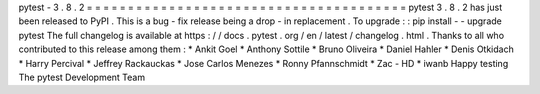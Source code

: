 pytest
-
3
.
8
.
2
=
=
=
=
=
=
=
=
=
=
=
=
=
=
=
=
=
=
=
=
=
=
=
=
=
=
=
=
=
=
=
=
=
=
=
=
=
=
=
pytest
3
.
8
.
2
has
just
been
released
to
PyPI
.
This
is
a
bug
-
fix
release
being
a
drop
-
in
replacement
.
To
upgrade
:
:
pip
install
-
-
upgrade
pytest
The
full
changelog
is
available
at
https
:
/
/
docs
.
pytest
.
org
/
en
/
latest
/
changelog
.
html
.
Thanks
to
all
who
contributed
to
this
release
among
them
:
*
Ankit
Goel
*
Anthony
Sottile
*
Bruno
Oliveira
*
Daniel
Hahler
*
Denis
Otkidach
*
Harry
Percival
*
Jeffrey
Rackauckas
*
Jose
Carlos
Menezes
*
Ronny
Pfannschmidt
*
Zac
-
HD
*
iwanb
Happy
testing
The
pytest
Development
Team
